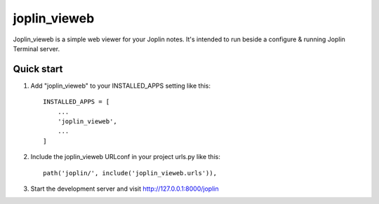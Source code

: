 =============
joplin_vieweb
=============

Joplin_vieweb is a simple web viewer for your Joplin notes.
It's intended to run beside a configure & running Joplin Terminal server.

Quick start
-----------

1. Add "joplin_vieweb" to your INSTALLED_APPS setting like this::
    
    INSTALLED_APPS = [
        ...
        'joplin_vieweb',
        ...
    ]

2. Include the joplin_vieweb URLconf in your project urls.py like this::

    path('joplin/', include('joplin_vieweb.urls')),

3. Start the development server and visit http://127.0.0.1:8000/joplin
